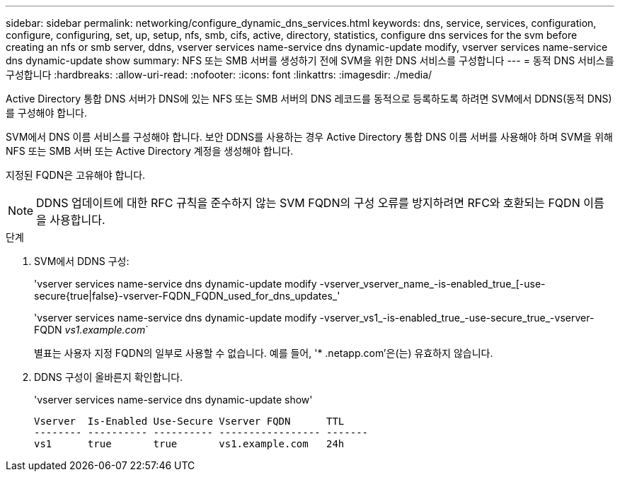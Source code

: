 ---
sidebar: sidebar 
permalink: networking/configure_dynamic_dns_services.html 
keywords: dns, service, services, configuration, configure, configuring, set, up, setup, nfs, smb, cifs, active, directory, statistics, configure dns services for the svm before creating an nfs or smb server, ddns, vserver services name-service dns dynamic-update modify, vserver services name-service dns dynamic-update show 
summary: NFS 또는 SMB 서버를 생성하기 전에 SVM을 위한 DNS 서비스를 구성합니다 
---
= 동적 DNS 서비스를 구성합니다
:hardbreaks:
:allow-uri-read: 
:nofooter: 
:icons: font
:linkattrs: 
:imagesdir: ./media/


[role="lead"]
Active Directory 통합 DNS 서버가 DNS에 있는 NFS 또는 SMB 서버의 DNS 레코드를 동적으로 등록하도록 하려면 SVM에서 DDNS(동적 DNS)를 구성해야 합니다.

SVM에서 DNS 이름 서비스를 구성해야 합니다. 보안 DDNS를 사용하는 경우 Active Directory 통합 DNS 이름 서버를 사용해야 하며 SVM을 위해 NFS 또는 SMB 서버 또는 Active Directory 계정을 생성해야 합니다.

지정된 FQDN은 고유해야 합니다.


NOTE: DDNS 업데이트에 대한 RFC 규칙을 준수하지 않는 SVM FQDN의 구성 오류를 방지하려면 RFC와 호환되는 FQDN 이름을 사용합니다.

.단계
. SVM에서 DDNS 구성:
+
'vserver services name-service dns dynamic-update modify -vserver_vserver_name_-is-enabled_true_[-use-secure{true|false}-vserver-FQDN_FQDN_used_for_dns_updates_'

+
'vserver services name-service dns dynamic-update modify -vserver_vs1_-is-enabled_true_-use-secure_true_-vserver-FQDN _vs1.example.com_`

+
별표는 사용자 지정 FQDN의 일부로 사용할 수 없습니다. 예를 들어, '* .netapp.com'은(는) 유효하지 않습니다.

. DDNS 구성이 올바른지 확인합니다.
+
'vserver services name-service dns dynamic-update show'

+
....
Vserver  Is-Enabled Use-Secure Vserver FQDN      TTL
-------- ---------- ---------- ----------------- -------
vs1      true       true       vs1.example.com   24h
....

